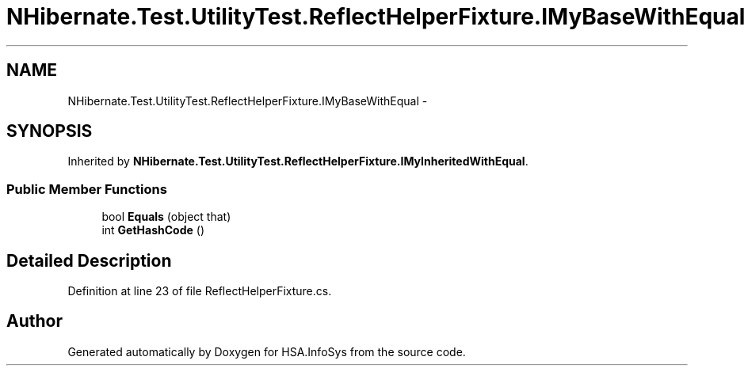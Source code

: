 .TH "NHibernate.Test.UtilityTest.ReflectHelperFixture.IMyBaseWithEqual" 3 "Fri Jul 5 2013" "Version 1.0" "HSA.InfoSys" \" -*- nroff -*-
.ad l
.nh
.SH NAME
NHibernate.Test.UtilityTest.ReflectHelperFixture.IMyBaseWithEqual \- 
.SH SYNOPSIS
.br
.PP
.PP
Inherited by \fBNHibernate\&.Test\&.UtilityTest\&.ReflectHelperFixture\&.IMyInheritedWithEqual\fP\&.
.SS "Public Member Functions"

.in +1c
.ti -1c
.RI "bool \fBEquals\fP (object that)"
.br
.ti -1c
.RI "int \fBGetHashCode\fP ()"
.br
.in -1c
.SH "Detailed Description"
.PP 
Definition at line 23 of file ReflectHelperFixture\&.cs\&.

.SH "Author"
.PP 
Generated automatically by Doxygen for HSA\&.InfoSys from the source code\&.
